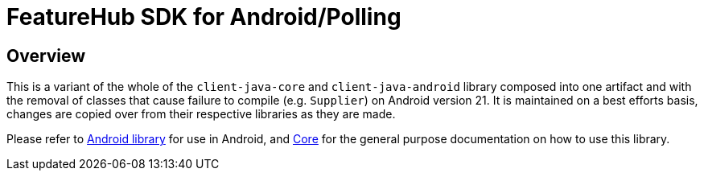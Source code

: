 = FeatureHub SDK for Android/Polling

== Overview
This is a variant of the whole of the `client-java-core` and `client-java-android` library composed into one artifact and
with the removal of classes that cause failure to compile (e.g.
`Supplier`) on Android version 21. It is maintained on a best efforts basis, changes are copied over from 
their respective libraries as they are made.

Please refer to https://github.com/featurehub-io/featurehub-java-sdk/tree/main/client-java-android[Android library]
for use in Android, and https://github.com/featurehub-io/featurehub-java-sdk/tree/main/client-java-core[Core] for
the general purpose documentation on how to use this library.

